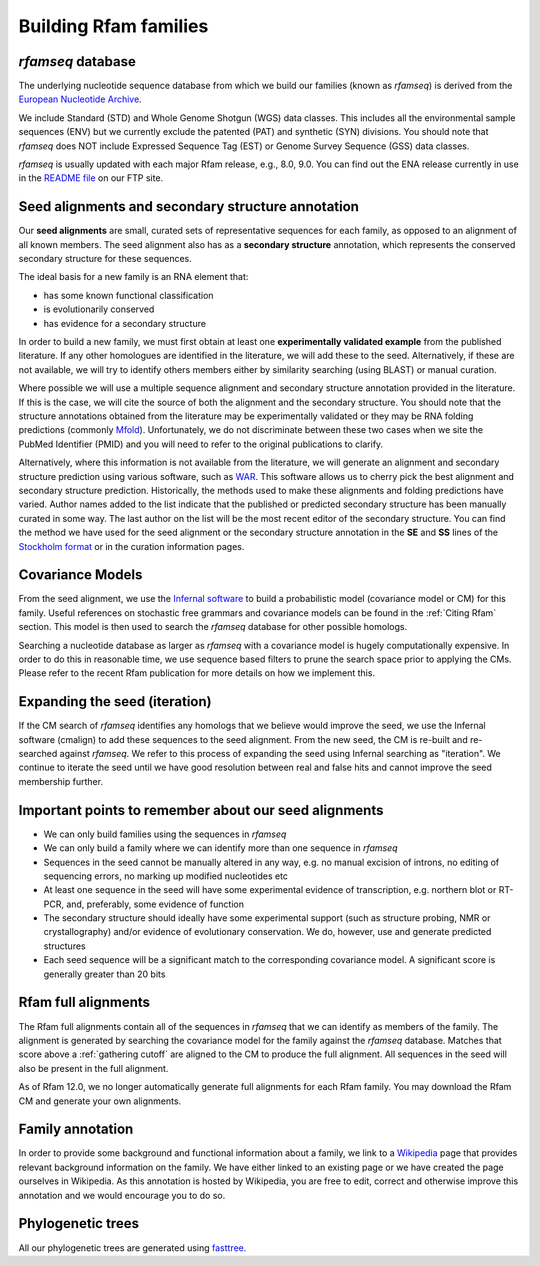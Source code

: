 Building Rfam families
======================

*rfamseq* database
----------------

The underlying nucleotide sequence database from which we build our
families (known as *rfamseq*) is derived from the `European Nucleotide Archive <http://www.ebi.ac.uk/ena/>`_.

We include Standard (STD) and Whole Genome Shotgun (WGS) data
classes. This includes all the environmental sample sequences (ENV)
but we currently exclude the patented (PAT) and synthetic (SYN)
divisions. You should note that *rfamseq* does NOT include Expressed
Sequence Tag (EST) or Genome Survey Sequence (GSS) data classes.

*rfamseq* is usually updated with each major Rfam release, e.g., 8.0, 9.0.
You can find out the ENA release currently in use in the
`README file <ftp://ftp.ebi.ac.uk/pub/databases/Rfam/CURRENT/README>`_ on our FTP site.

Seed alignments and secondary structure annotation
--------------------------------------------------

Our **seed alignments** are small, curated sets of representative sequences
for each family, as opposed to an alignment of all known members. The
seed alignment also has as a **secondary structure** annotation, which
represents the conserved secondary structure for these sequences.

The ideal basis for a new family is an RNA element that:

* has some known functional classification
* is evolutionarily conserved
* has evidence for a secondary structure

In order to build a new family, we
must first obtain at least one **experimentally validated example** from
the published literature. If any other homologues are identified in the
literature, we will add these to the seed. Alternatively, if these are
not available, we will try to identify others members either by
similarity searching (using BLAST) or manual curation.

Where possible we will use a multiple sequence alignment and
secondary structure annotation provided in the literature. If this is
the case, we will cite the source of both the alignment and the
secondary structure. You should note that the structure annotations
obtained from the literature may be experimentally validated or they
may be RNA folding predictions (commonly `Mfold <http://unafold.rna.albany.edu/?q=mfold>`_).
Unfortunately, we do not discriminate between these two cases when we
site the PubMed Identifier (PMID) and you will need to refer to the
original publications to clarify.

Alternatively, where this information is not available from the
literature, we will generate an alignment and secondary structure
prediction using various software, such as `WAR <http://genome.ku.dk/resources/war>`_. This
software allows us to cherry pick the best alignment and secondary
structure prediction. Historically, the methods used to
make these alignments and folding predictions have varied.
Author names added to the list indicate that the published or predicted
secondary structure has been manually curated in some way. The last
author on the list will be the most recent editor of the secondary
structure. You can
find the method we have used for the seed alignment or the secondary
structure annotation in the **SE** and **SS**
lines of the `Stockholm format <https://en.wikipedia.org/wiki/Stockholm_format>`_
or in the curation information pages.

Covariance Models
-----------------

From the seed alignment, we use the `Infernal software <http://eddylab.org/infernal/>`_ to build a
probabilistic model (covariance model or CM) for this family. Useful
references on stochastic free grammars and covariance models can be
found in the :ref:`Citing Rfam`
section. This model is then used to search the *rfamseq*
database for other possible homologs.

Searching a nucleotide database as larger as *rfamseq* with a covariance
model is hugely computationally expensive. In order to do this in
reasonable time, we use sequence based filters to prune the search
space prior to applying the CMs. Please refer to the recent Rfam
publication for more details on how we implement this.

Expanding the seed (iteration)
------------------------------

If the CM search of *rfamseq* identifies any homologs that we believe
would improve the seed, we use the Infernal software (cmalign) to
add these sequences to the seed alignment. From the new seed, the CM
is re-built and re-searched against *rfamseq*. We refer to this process
of expanding the seed using Infernal searching as "iteration". We
continue to iterate the seed until we have good resolution
between real and false hits and cannot improve the seed membership
further.

Important points to remember about our seed alignments
------------------------------------------------------

* We can only build families using the sequences in *rfamseq*
* We can only build a family where we can identify more than one
  sequence in *rfamseq*
* Sequences in the seed cannot be manually altered in any way,
  e.g. no manual excision of introns, no editing of sequencing errors,
  no marking up modified nucleotides etc
* At least one sequence in the seed will have some experimental
  evidence of transcription, e.g. northern blot or RT-PCR, and,
  preferably, some evidence of function
* The secondary structure should ideally have some experimental
  support (such as structure probing, NMR or crystallography)
  and/or evidence of evolutionary conservation. We do, however, use and
  generate predicted structures
* Each seed sequence will be a significant match to the corresponding
  covariance model. A significant score is generally greater than 20
  bits

Rfam full alignments
--------------------

The Rfam full alignments contain all of the sequences in *rfamseq* that
we can identify as members of the family. The alignment is generated by
searching the covariance model for the family against the *rfamseq*
database. Matches that score above a :ref:`gathering cutoff` are aligned to
the CM to produce the full alignment. All sequences in the seed will
also be present in the full  alignment.

As of Rfam 12.0, we no longer automatically generate full alignments for
each Rfam family. You may download the Rfam CM and generate your own alignments.

Family annotation
-----------------

In order to provide some background and functional information about
a family, we link to a `Wikipedia <http://www.wikipedia.org/>`_
page that provides relevant background information on
the family. We have either linked to an existing page or we have created
the page ourselves in Wikipedia. As this annotation is hosted by
Wikipedia, you are free to edit, correct and otherwise improve
this annotation and we would encourage you to do so.

Phylogenetic trees
------------------

All our phylogenetic trees are generated using `fasttree <http://www.microbesonline.org/fasttree/>`_.
